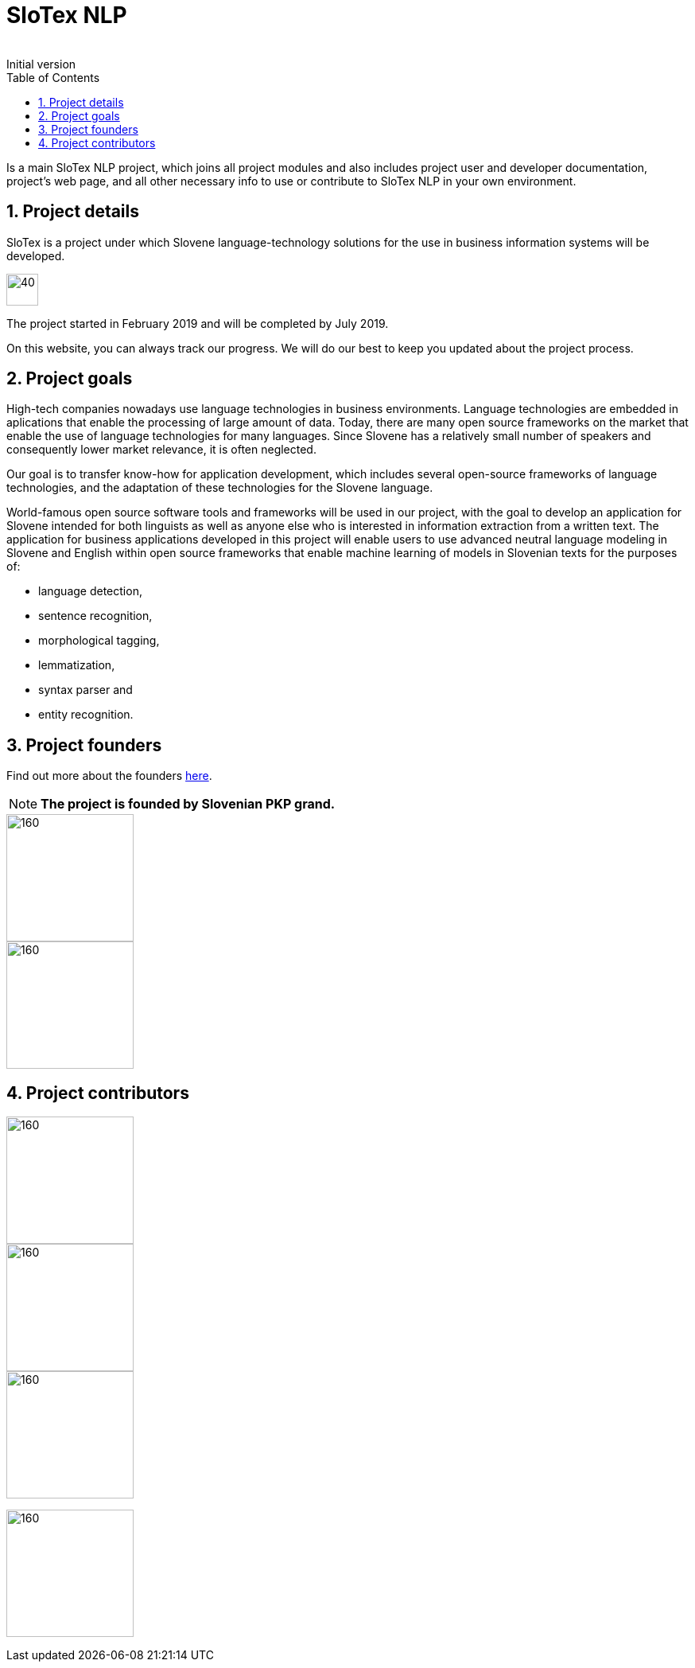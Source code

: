 = SloTex NLP
:revremark: Initial version
:toc: left
:sectnums:
:source-highlighter: prettify
:favicon: images/favicon.ico
:imagesdir: images


Is a main SloTex NLP project, which joins all project modules and also includes
project user and developer documentation, project's web page, and all other
necessary info to use or contribute to SloTex NLP in your own environment. 


== Project details
SloTex is a project under which Slovene language-technology solutions for the use in business information systems will be developed.

image::calendar.png[40,40]

The project started in February 2019 and will be completed by July 2019.

On this website, you can always track our progress. We will do our best to keep you updated about the project process.


== Project goals
High-tech companies nowadays use language technologies in business environments. Language technologies are embedded in aplications that enable the processing of large amount of data.
Today, there are many open source frameworks on the market that enable the use of language technologies for many languages.
Since Slovene has a relatively small number of speakers and consequently lower market relevance, it is often neglected.

Our goal is to transfer know-how for application development, which includes several open-source frameworks of language technologies,
and the adaptation of these technologies for the Slovene language.

World-famous open source software tools and frameworks will be used in our project, with the goal to develop an application for Slovene intended
for both linguists as well as anyone else who is interested in information extraction from a written text.
The application for business applications developed in this project will enable users to use advanced neutral language modeling in Slovene and English within
open source frameworks that enable machine learning of models in Slovenian texts for the purposes of:

* language detection,
* sentence recognition,
* morphological tagging,
* lemmatization,
* syntax parser and
* entity recognition.

== Project founders
Find out more about the founders link:http://www.sklad-kadri.si/si/razvoj-kadrov/po-kreativni-poti-do-znanja-pkp/[here].

[NOTE]
====

**The project is founded by Slovenian PKP grand. **

====


image::logo-pkp.jpg[160, 160]

image::logo-mizs.jpg[160,160]

== Project contributors

image::logo.png[160,160]

image::logo-fe.png[160,160]

image::logo-fri.png[160,160]

image:logo-ff.png[160,160]

